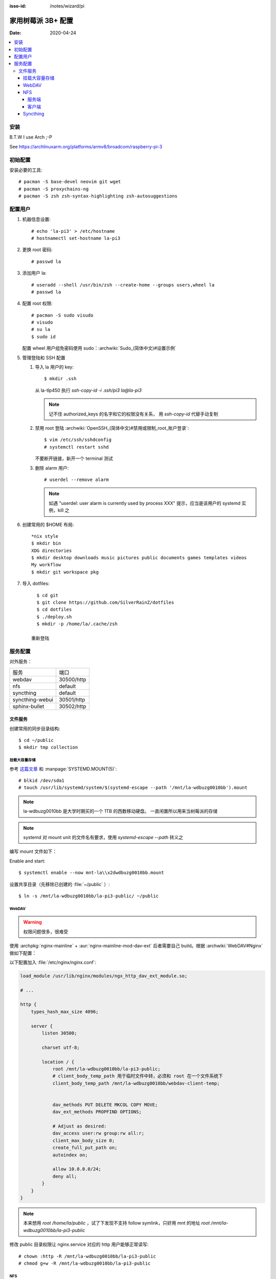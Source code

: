 :isso-id: /notes/wizard/pi

===================
家用树莓派 3B+ 配置
===================

:Date: 2020-04-24

.. highlight:: console

.. contents::
   :local:

安装
====

B.T.W I use Arch ;-P

See https://archlinuxarm.org/platforms/armv8/broadcom/raspberry-pi-3

初始配置
========

安装必要的工具::

   # pacman -S base-devel neovim git wget
   # pacman -S proxychains-ng
   # pacman -S zsh zsh-syntax-highlighting zsh-autosuggestions

配置用户
========

#. 机器信息设置::

      # echo 'la-pi3' > /etc/hostname
      # hostnamectl set-hostname la-pi3

#. 更换 root 密码::

      # passwd la

#. 添加用户 la::

      # useradd --shell /usr/bin/zsh --create-home --groups users,wheel la
      # passwd la

#. 配置 root 权限::

      # pacman -S sudo visudo
      # visudo
      # su la
      $ sudo id

   配置 wheel 用户组免密码使用 sudo：:archwiki:`Sudo_(简体中文)#设置示例`

#. 管理登陆和 SSH 配置

   #. 导入 la 用户的 key::

         $ mkdir .ssh

      从 la-tlp450 执行 `ssh-copy-id -i .ssh/pi3 la@la-pi3`

      .. note::

         记不住 authorized_keys 的名字和它的权限没有关系，
         用 `ssh-copy-id` 代替手动复制

   #. 禁用 root 登陆 :archwiki:`OpenSSH_(简体中文)#禁用或限制_root_账户登录`::

         $ vim /etc/ssh/sshdconfig
         # systemctl restart sshd

      不要断开链接，新开一个 terminal 测试

   #. 删除 alarm 用户::

         # userdel --remove alarm

      .. note:: 如遇 "userdel: user alarm is currently used by process XXX" 提示，应当是该用户的 systemd 实例，kill 之

#. 创建常用的 $HOME 布局::

      *nix style
      $ mkdir bin
      XDG directories
      $ mkdir desktop downloads music pictures public documents games templates videos
      My workflow
      $ mkdir git workspace pkg

#. 导入 dotfiles::

      $ cd git
      $ git clone https://github.com/SilverRainZ/dotfiles
      $ cd dotfiles
      $ ./deploy.sh
      $ mkdir -p /home/la/.cache/zsh

    重新登陆


服务配置
========

对外服务：

=================== ==========
服务                端口
------------------- ----------
webdav              30500/http
nfs                 default
syncthing           default
syncthing-webui     30501/http
sphinx-bullet       30502/http
=================== ==========

文件服务
--------


创建常用的同步目录结构::

   $ cd ~/public
   $ mkdir tmp collection

挂载大容量存储
~~~~~~~~~~~~~~

.. todo:: 想用 `systemctl --user` 管理这个 mount，试了挺久没有成功，先放着

参考 `这篇文章 <https://www.thegeekdiary.com/how-to-auto-mount-a-filesystem-using-systemd/>`_
和 :manpage:`SYSTEMD.MOUNT(5)`::

   # blkid /dev/sda1
   # touch /usr/lib/systemd/system/$(systemd-escape --path '/mnt/la-wdbuzg0010bb').mount

.. note:: la-wdbuzg0010bb 是大学时期买的一个 1TB 的西数移动硬盘。
          一直闲置所以用来当树莓派的存储

.. note:: systemd 对 mount unit 的文件名有要求，使用 `systemd-escape --path` 转义之

编写 mount 文件如下：

.. code-block:: ini
   :caption: /usr/lib/systemd/system/mnt-la\x2dwdbuzg0010bb.mount

   [Unit]
   Description=Mount la-wdbuzg0010bb

   [Mount]
   User=%u
   What=/dev/disk/by-uuid/d7bfcb86-eb6e-47d8-8706-9c3210d0f9fb
   Where=/mnt/la-wdbuzg0010bb
   Type=ext4
   Options=defaults

   [Install]
   WantedBy=multi-user.target

Enable and start::

   $ systemctl enable --now mnt-la\\x2dwdbuzg0010bb.mount


设置共享目录（先移除已创建的 :file:`~/public` ）::

   $ ln -s /mnt/la-wdbuzg0010bb/la-pi3-public/ ~/public

WebDAV
~~~~~~

.. warning:: 权限问题很多，很难受

使用 :archpkg:`nginx-mainline` + :aur:`nginx-mainline-mod-dav-ext`
后者需要自己 build。根据 :archwiki:`WebDAV#Nginx` 做如下配置：

以下配置加入 :file:`/etc/nginx/nginx.conf`:

.. code:: nginx

   load_module /usr/lib/nginx/modules/ngx_http_dav_ext_module.so;

   # ...

   http {
       types_hash_max_size 4096;

       server {
           listen 30500;

           charset utf-8;

           location / {
               root /mnt/la-wdbuzg0010bb/la-pi3-public;
               # client_body_temp_path 用于临时文件中转，必须和 root 在一个文件系统下
               client_body_temp_path /mnt/la-wdbuzg0010bb/webdav-client-temp;


               dav_methods PUT DELETE MKCOL COPY MOVE;
               dav_ext_methods PROPFIND OPTIONS;

               # Adjust as desired:
               dav_access user:rw group:rw all:r;
               client_max_body_size 0;
               create_full_put_path on;
               autoindex on;

               allow 10.0.0.0/24;
               deny all;
           }
       }
   }

.. note::

   本来想用 `root /home/la/public` ，试了下发现不支持 follow symlink，只好用
   mnt 的地址 `root /mnt/la-wdbuzg0010bb/la-pi3-public`

修改 public 目录权限让 nginx.service 对应的 http 用户能够正常读写::

   # chown :http -R /mnt/la-wdbuzg0010bb/la-pi3-public
   # chmod g+w -R /mnt/la-wdbuzg0010bb/la-pi3-public

NFS
~~~

根据 :archwiki:`NFS` 来。

服务端
^^^^^^

安装并启动服务::

   # pacman -S nfs-utils
   # timedatectl set-ntp 1
   # systemctl enable --now nfs-server.service

共享 la-wdbuzg0010bb：

.. code-block::
   :caption: /etc/exports

   /mnt/la-wdbuzg0010bb/ 10.0.0.0/24(rw,sync,nohide)


客户端
^^^^^^

安装服务::

   # pacman -S nfs-utils

创建 systemd mount point::

   # touch /etc/systemd/system/$(systemd-escape --path '/mnt/la-wdbuzg0010bb').mount

编写 mount 文件如下：

.. code-block:: ini
   :caption: /etc/systemd/system/mnt-la\x2dwdbuzg0010bb.mount

   [Unit]
   Description=Mount la-wdbuzg0010bb

   [Mount]
   What=la-pi3:/mnt/la-wdbuzg0010bb
   Where=/mnt/la-wdbuzg0010bb
   Type=nfs
   TimeoutSec=30
   ForceUnmount=true

   [Install]
   WantedBy=multi-user.target

启动 client::

   # systemctl enable --now 'mnt-la\x2dwdbuzg0010bb.mount'

Syncthing
~~~~~~~~~

安装及配置::

   # pacman -S syncthing
   # systemctl enable --now syncthing@la.service

:archpkg:`syncthing` 提供的 systemd service 没有开启网页管理界面，通过
`systemctl edit` 启用它::

   # systemctl edit --now syncthing@la.service

.. code-block:: ini
   :caption: /etc/systemd/system/syncthing@la.service.d/override.conf

   [Service]
   ExecStart=
   ExecStart=/usr/bin/syncthing -gui-address="http://0.0.0.0:30501" -no-restart -logflags=0

而后::

   # systemctl daemon-reload
   # systemctl restart syncthing@la.service
